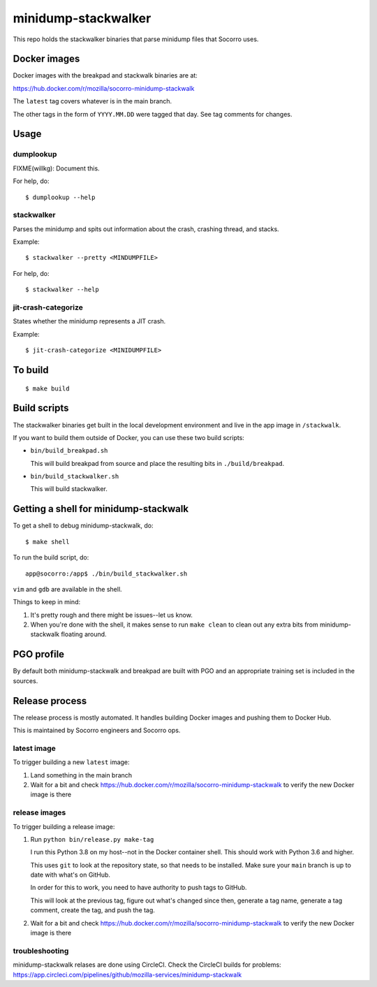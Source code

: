 ====================
minidump-stackwalker
====================

This repo holds the stackwalker binaries that parse minidump files that Socorro
uses.


Docker images
=============

Docker images with the breakpad and stackwalk binaries are at:

https://hub.docker.com/r/mozilla/socorro-minidump-stackwalk

The ``latest`` tag covers whatever is in the main branch.

The other tags in the form of ``YYYY.MM.DD`` were tagged that day. See tag
comments for changes.


Usage
=====

dumplookup
----------

FIXME(willkg): Document this.

For help, do::

  $ dumplookup --help


stackwalker
-----------

Parses the minidump and spits out information about the crash, crashing thread,
and stacks.

Example::

  $ stackwalker --pretty <MINDUMPFILE>


For help, do::

  $ stackwalker --help


jit-crash-categorize
--------------------

States whether the minidump represents a JIT crash.

Example::

  $ jit-crash-categorize <MINIDUMPFILE>


To build
========

::

    $ make build


Build scripts
=============

The stackwalker binaries get built in the local development environment and live
in the app image in ``/stackwalk``.

If you want to build them outside of Docker, you can use these two build
scripts:

* ``bin/build_breakpad.sh``

  This will build breakpad from source and place the resulting bits in
  ``./build/breakpad``.

* ``bin/build_stackwalker.sh``

  This will build stackwalker.


Getting a shell for minidump-stackwalk
======================================

To get a shell to debug minidump-stackwalk, do::

    $ make shell

To run the build script, do::

    app@socorro:/app$ ./bin/build_stackwalker.sh

``vim`` and ``gdb`` are available in the shell.

Things to keep in mind:

1. It's pretty rough and there might be issues--let us know.
2. When you're done with the shell, it makes sense to run ``make clean`` to
   clean out any extra bits from minidump-stackwalk floating around.


PGO profile
===========

By default both minidump-stackwalk and breakpad are built with PGO and an
appropriate training set is included in the sources.


Release process
===============

The release process is mostly automated. It handles building Docker images and
pushing them to Docker Hub.

This is maintained by Socorro engineers and Socorro ops.


latest image
------------

To trigger building a new ``latest`` image:

1. Land something in the main branch

2. Wait for a bit and check https://hub.docker.com/r/mozilla/socorro-minidump-stackwalk
   to verify the new Docker image is there


release images
--------------

To trigger building a release image:

1. Run ``python bin/release.py make-tag``

   I run this Python 3.8 on my host--not in the Docker container shell. This
   should work with Python 3.6 and higher.

   This uses ``git`` to look at the repository state, so that needs to be
   installed. Make sure your ``main`` branch is up to date with what's on
   GitHub.

   In order for this to work, you need to have authority to push tags
   to GitHub.

   This will look at the previous tag, figure out what's changed since then,
   generate a tag name, generate a tag comment, create the tag, and push the
   tag.

2. Wait for a bit and check https://hub.docker.com/r/mozilla/socorro-minidump-stackwalk
   to verify the new Docker image is there


troubleshooting
---------------

minidump-stackwalk relases are done using CircleCI. Check the CircleCI builds for
problems: https://app.circleci.com/pipelines/github/mozilla-services/minidump-stackwalk

